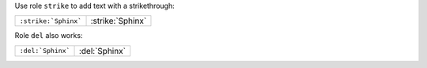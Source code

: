 Use role ``strike`` to add text with a strikethrough:

==================== ================
``:strike:`Sphinx``` :strike:`Sphinx`
==================== ================

Role ``del`` also works:

================= =============
``:del:`Sphinx``` :del:`Sphinx`
================= =============
